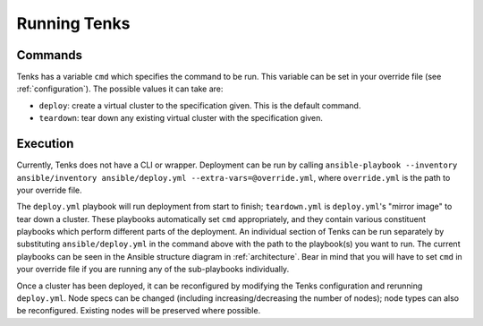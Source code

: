Running Tenks
=============

Commands
--------

Tenks has a variable ``cmd`` which specifies the command to be run. This
variable can be set in your override file (see :ref:`configuration`). The
possible values it can take are:

* ``deploy``: create a virtual cluster to the specification given. This is the
  default command.
* ``teardown``: tear down any existing virtual cluster with the specification
  given.

Execution
---------

Currently, Tenks does not have a CLI or wrapper. Deployment can be run by
calling ``ansible-playbook --inventory ansible/inventory ansible/deploy.yml
--extra-vars=@override.yml``, where ``override.yml`` is the path to your
override file.

The ``deploy.yml`` playbook will run deployment from start to finish;
``teardown.yml`` is ``deploy.yml``'s "mirror image" to tear down a cluster.
These playbooks automatically set ``cmd`` appropriately, and they contain
various constituent playbooks which perform different parts of the deployment.
An individual section of Tenks can be run separately by substituting
``ansible/deploy.yml`` in the command above with the path to the playbook(s)
you want to run. The current playbooks can be seen in the Ansible structure
diagram in :ref:`architecture`. Bear in mind that you will have to set
``cmd`` in your override file if you are running any of the sub-playbooks
individually.

Once a cluster has been deployed, it can be reconfigured by modifying the Tenks
configuration and rerunning ``deploy.yml``. Node specs can be changed
(including increasing/decreasing the number of nodes); node types can also be
reconfigured. Existing nodes will be preserved where possible.
